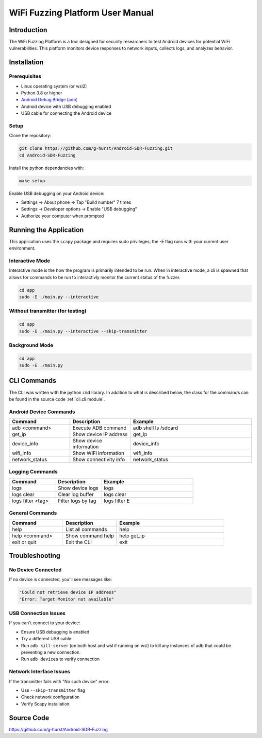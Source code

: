 WiFi Fuzzing Platform User Manual
=================================

Introduction
------------

The WiFi Fuzzing Platform is a tool designed for security researchers 
to test Android devices for potential WiFi vulnerabilities. 
This platform monitors device responses to network inputs, collects logs, 
and analyzes behavior.

Installation
------------

Prerequisites
~~~~~~~~~~~~~

- Linux operating system (or wsl2)
- Python 3.8 or higher  
- `Android Debug Bridge (adb) <https://developer.android.com/tools/adb>`_
- Android device with USB debugging enabled  
- USB cable for connecting the Android device  

Setup
~~~~~

Clone the repository:

.. code-block:: bash

    git clone https://github.com/g-hurst/Android-SDR-Fuzzing.git
    cd Android-SDR-Fuzzing

Install the python dependancies with:

.. code-block:: bash

    make setup

Enable USB debugging on your Android device:

- Settings → About phone → Tap "Build number" 7 times  
- Settings → Developer options → Enable "USB debugging"  
- Authorize your computer when prompted  

Running the Application
-----------------------
This application uses the ``scapy`` package and requires sudo privileges;
the -E flag runs with your current user environment.

Interactive Mode
~~~~~~~~~~~~~~~~
Interactive mode is the how the program is primarily intended to be run.
When in interactive mode, a cli is spawned that allows for commands to 
be run to interactivly monitor the current status of the fuzzer. 

.. code-block:: bash

    cd app
    sudo -E ./main.py --interactive

Without transmitter (for testing)
~~~~~~~~~~~~~~~~~~~~~~~~~~~~~~~~~

.. code-block:: bash

    cd app
    sudo -E ./main.py --interactive --skip-transmitter

Background Mode
~~~~~~~~~~~~~~~

.. code-block:: bash

    cd app
    sudo -E ./main.py

CLI Commands
------------
The CLI was written with the python ``cmd`` library. In addition to what is described 
below, the class for the commands can be found in the source code :ref:`cli.cli module`.

Android Device Commands
~~~~~~~~~~~~~~~~~~~~~~~
.. list-table::
   :widths: 25 25 50
   :header-rows: 1

   * - Command
     - Description
     - Example
   * - adb <command>
     - Execute ADB command
     - adb shell ls /sdcard
   * - get_ip
     - Show device IP address
     - get_ip
   * - device_info
     - Show device information
     - device_info
   * - wifi_info
     - Show WiFi information
     - wifi_info
   * - network_status
     - Show connectivity info
     - network_status

Logging Commands
~~~~~~~~~~~~~~~~

.. list-table:: 
   :widths: 25 25 50
   :header-rows: 1

   * - Command
     - Description
     - Example
   * - logs
     - Show device logs
     - logs
   * - logs clear
     - Clear log buffer
     - logs clear
   * - logs filter <tag>
     - Filter logs by tag
     - logs filter E

General Commands
~~~~~~~~~~~~~~~~

.. list-table:: 
   :widths: 25 25 50
   :header-rows: 1

   * - Command
     - Description
     - Example
   * - help
     - List all commands
     - help
   * - help <command>
     - Show command help
     - help get_ip
   * - exit or quit
     - Exit the CLI
     - exit

Troubleshooting
---------------

No Device Connected
~~~~~~~~~~~~~~~~~~~

If no device is connected, you'll see messages like:

.. code-block:: text

    "Could not retrieve device IP address"
    "Error: Target Monitor not available"

USB Connection Issues
~~~~~~~~~~~~~~~~~~~~~

If you can't connect to your device:

- Ensure USB debugging is enabled  
- Try a different USB cable  
- Run ``adb kill-server`` (on both host and wsl if running on wsl) to kill any instances of adb that could be preventing a new connection. 
- Run ``adb devices`` to verify connection  

Network Interface Issues
~~~~~~~~~~~~~~~~~~~~~~~~

If the transmitter fails with "No such device" error:

- Use ``--skip-transmitter`` flag  
- Check network configuration  
- Verify Scapy installation  

Source Code
-----------

`https://github.com/g-hurst/Android-SDR-Fuzzing <https://github.com/g-hurst/Android-SDR-Fuzzing>`_
